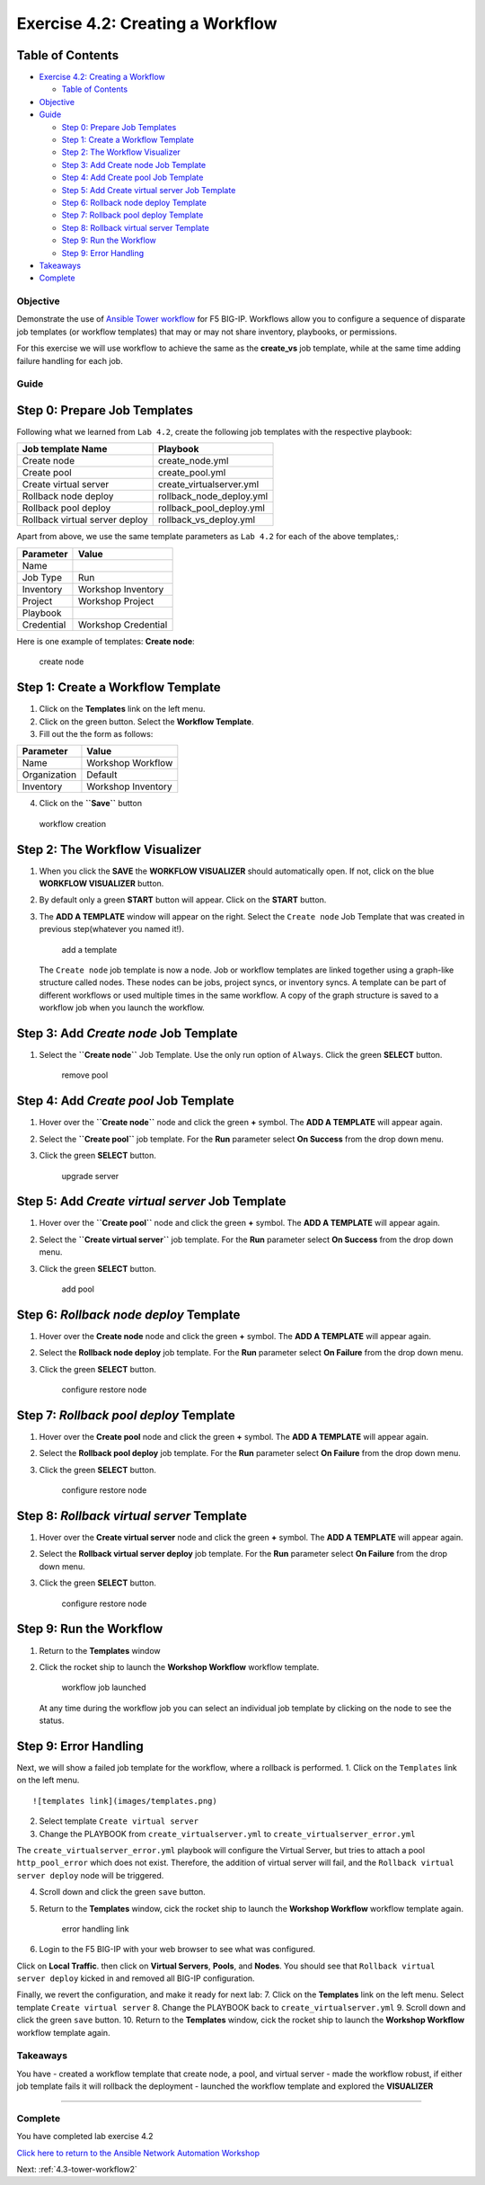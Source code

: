.. _4.2-tower-workflow:

Exercise 4.2: Creating a Workflow
#################################

Table of Contents
-----------------

-  `Exercise 4.2: Creating a
   Workflow <#exercise-42-creating-a-workflow>`__

   -  `Table of Contents <#table-of-contents>`__

-  `Objective <#objective>`__
-  `Guide <#guide>`__

   -  `Step 0: Prepare Job Templates <#step-0-prepare-job-templates>`__
   -  `Step 1: Create a Workflow
      Template <#step-1-create-a-workflow-template>`__
   -  `Step 2: The Workflow
      Visualizer <#step-2-the-workflow-visualizer>`__
   -  `Step 3: Add Create node Job
      Template <#step-3-add-create-node-job-template>`__
   -  `Step 4: Add Create pool Job
      Template <#step-4-add-create-pool-job-template>`__
   -  `Step 5: Add Create virtual server Job
      Template <#step-5-add-create-virtual-server-job-template>`__
   -  `Step 6: Rollback node deploy
      Template <#step-6-rollback-node-deploy-template>`__
   -  `Step 7: Rollback pool deploy
      Template <#step-7-rollback-pool-deploy-template>`__
   -  `Step 8: Rollback virtual server
      Template <#step-8-rollback-virtual-server-template>`__
   -  `Step 9: Run the Workflow <#step-9-run-the-workflow>`__
   -  `Step 9: Error Handling <#step-9-error-handling>`__

-  `Takeaways <#takeaways>`__
-  `Complete <#complete>`__

Objective
=========

Demonstrate the use of `Ansible Tower
workflow <https://docs.ansible.com/ansible-tower/latest/html/userguide/workflows.html>`__
for F5 BIG-IP. Workflows allow you to configure a sequence of disparate
job templates (or workflow templates) that may or may not share
inventory, playbooks, or permissions.

For this exercise we will use workflow to achieve the same as the
**create_vs** job template, while at the same time adding failure
handling for each job.

Guide
=====

Step 0: Prepare Job Templates
-----------------------------

Following what we learned from ``Lab 4.2``, create the following job
templates with the respective playbook:

============================== ========================
Job template Name              Playbook
============================== ========================
Create node                    create_node.yml
Create pool                    create_pool.yml
Create virtual server          create_virtualserver.yml
Rollback node deploy           rollback_node_deploy.yml
Rollback pool deploy           rollback_pool_deploy.yml
Rollback virtual server deploy rollback_vs_deploy.yml
============================== ========================

Apart from above, we use the same template parameters as ``Lab 4.2`` for
each of the above templates,:

========== ===================
Parameter  Value
========== ===================
Name       
Job Type   Run
Inventory  Workshop Inventory
Project    Workshop Project
Playbook   
Credential Workshop Credential
========== ===================

Here is one example of templates: **Create node**:

.. figure:: images/create-node.png
   :alt: create node

   create node

Step 1: Create a Workflow Template
----------------------------------

1. Click on the **Templates** link on the left menu.

2. Click on the green |templates link| button. Select the **Workflow
   Template**.

3. Fill out the the form as follows:

============ ==================
Parameter    Value
============ ==================
Name         Workshop Workflow
Organization Default
Inventory    Workshop Inventory
============ ==================

4. Click on the **``Save``** button

.. figure:: images/workflow.gif
   :alt: workflow creation

   workflow creation

Step 2: The Workflow Visualizer
-------------------------------

1. When you click the **SAVE** the **WORKFLOW VISUALIZER** should
   automatically open. If not, click on the blue **WORKFLOW VISUALIZER**
   button.

2. By default only a green **START** button will appear. Click on the
   **START** button.

3. The **ADD A TEMPLATE** window will appear on the right. Select the
   ``Create node`` Job Template that was created in previous
   step(whatever you named it!).

   .. figure:: images/add-a-template.png
      :alt: add a template

      add a template

   The ``Create node`` job template is now a node. Job or workflow
   templates are linked together using a graph-like structure called
   nodes. These nodes can be jobs, project syncs, or inventory syncs. A
   template can be part of different workflows or used multiple times in
   the same workflow. A copy of the graph structure is saved to a
   workflow job when you launch the workflow.

Step 3: Add *Create node* Job Template
--------------------------------------

1. Select the **``Create node``** Job Template. Use the only run option
   of ``Always``. Click the green **SELECT** button.

   .. figure:: images/create_node.png
      :alt: remove pool

      remove pool

Step 4: Add *Create pool* Job Template
--------------------------------------

1. Hover over the **``Create node``** node and click the green **+**
   symbol. The **ADD A TEMPLATE** will appear again.

2. | Select the **``Create pool``** job template. For the **Run**
     parameter select **On Success** from the drop down menu.

3. Click the green **SELECT** button.

   .. figure:: images/create_pool.png
      :alt: upgrade server

      upgrade server

Step 5: Add *Create virtual server* Job Template
------------------------------------------------

1. Hover over the **``Create pool``** node and click the green **+**
   symbol. The **ADD A TEMPLATE** will appear again.

2. | Select the **``Create virtual server``** job template. For the
     **Run** parameter select **On Success** from the drop down menu.

3. Click the green **SELECT** button.

   .. figure:: images/create_virtualserver.png
      :alt: add pool

      add pool

Step 6: *Rollback node deploy* Template
---------------------------------------

1. Hover over the **Create node** node and click the green **+** symbol.
   The **ADD A TEMPLATE** will appear again.

2. | Select the **Rollback node deploy** job template. For the **Run**
     parameter select **On Failure** from the drop down menu.

3. Click the green **SELECT** button.

   .. figure:: images/rollback_node.png
      :alt: configure restore node

      configure restore node

Step 7: *Rollback pool deploy* Template
---------------------------------------

1. Hover over the **Create pool** node and click the green **+** symbol.
   The **ADD A TEMPLATE** will appear again.

2. | Select the **Rollback pool deploy** job template. For the **Run**
     parameter select **On Failure** from the drop down menu.

3. Click the green **SELECT** button.

   .. figure:: images/rollback_pool.png
      :alt: configure restore node

      configure restore node

Step 8: *Rollback virtual server* Template
------------------------------------------

1. Hover over the **Create virtual server** node and click the green
   **+** symbol. The **ADD A TEMPLATE** will appear again.

2. | Select the **Rollback virtual server deploy** job template. For the
     **Run** parameter select **On Failure** from the drop down menu.

3. Click the green **SELECT** button.

   .. figure:: images/rollback_virtualserver.png
      :alt: configure restore node

      configure restore node

Step 9: Run the Workflow
------------------------

1. Return to the **Templates** window

2. Click the rocket ship to launch the **Workshop Workflow** workflow
   template.

   .. figure:: images/running-workflow.png
      :alt: workflow job launched

      workflow job launched

   At any time during the workflow job you can select an individual job
   template by clicking on the node to see the status.

Step 9: Error Handling
----------------------

Next, we will show a failed job template for the workflow, where a
rollback is performed. 1. Click on the ``Templates`` link on the left
menu.

::

   ![templates link](images/templates.png)

2. Select template ``Create virtual server``

3. Change the PLAYBOOK from ``create_virtualserver.yml`` to
   ``create_virtualserver_error.yml``

The ``create_virtualserver_error.yml`` playbook will configure the
Virtual Server, but tries to attach a pool ``http_pool_error`` which
does not exist. Therefore, the addition of virtual server will fail, and
the ``Rollback virtual server deploy`` node will be triggered.

4. Scroll down and click the green ``save`` button.

5. Return to the **Templates** window, cick the rocket ship to launch
   the **Workshop Workflow** workflow template again.

   .. figure:: images/error_handling.png
      :alt: error handling link

      error handling link

6. Login to the F5 BIG-IP with your web browser to see what was
   configured.

Click on **Local Traffic**. then click on **Virtual Servers**,
**Pools**, and **Nodes**. You should see that
``Rollback virtual server deploy`` kicked in and removed all BIG-IP
configuration.

Finally, we revert the configuration, and make it ready for next lab: 7.
Click on the **Templates** link on the left menu. Select template
``Create virtual server`` 8. Change the PLAYBOOK back to
``create_virtualserver.yml`` 9. Scroll down and click the green ``save``
button. 10. Return to the **Templates** window, cick the rocket ship to
launch the **Workshop Workflow** workflow template again.

Takeaways
=========

You have - created a workflow template that create node, a pool, and
virtual server - made the workflow robust, if either job template fails
it will rollback the deployment - launched the workflow template and
explored the **VISUALIZER**

--------------

Complete
========

You have completed lab exercise 4.2

`Click here to return to the Ansible Network Automation
Workshop <..>`__

Next: :ref:`4.3-tower-workflow2`

.. |templates link| image:: images/add.png
